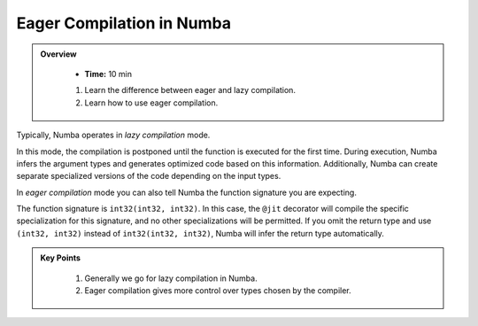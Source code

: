 Eager Compilation in Numba
--------------------------

.. admonition:: Overview
   :class: Overview

    * **Time:** 10 min

       
    #. Learn the difference between eager and lazy compilation.
    #. Learn how to use eager compilation.

Typically, Numba operates in *lazy compilation* mode. 

..  code-block:: python
    :linenos:

    @jit
    def f(x, y):
        return x + y

In this mode, the compilation is postponed until the function is executed for the first time. 
During execution, Numba infers the argument types and generates optimized code based on this 
information. Additionally, Numba can create separate specialized versions of the code depending 
on the input types.

In `eager compilation` mode you can also tell Numba the function signature you are expecting.

..  code-block:: python
    :emphasize-lines: 1
    :linenos:

    @jit(int32(int32, int32))
    def f(x, y):
        return x + y

The function signature is ``int32(int32, int32)``. In this case, the ``@jit`` decorator will 
compile the specific specialization for this signature, and no other specializations will 
be permitted. If you omit the return type and use ``(int32, int32)`` instead of ``int32(int32, int32)``, 
Numba will infer the return type automatically.

.. admonition:: Key Points
   :class: hint

    #. Generally we go for lazy compilation in Numba.
    #. Eager compilation gives more control over types chosen by the compiler.